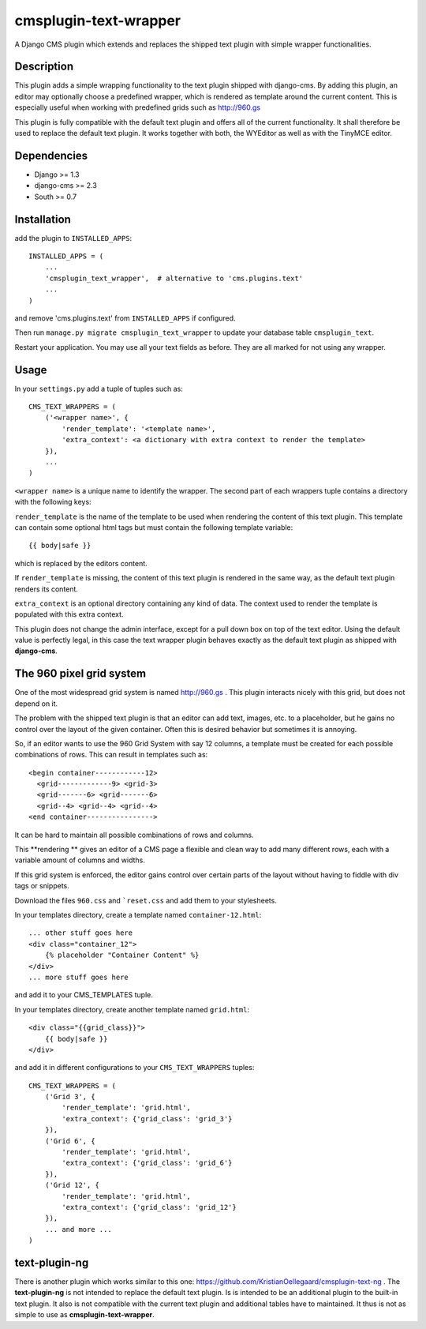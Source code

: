 cmsplugin-text-wrapper
======================

A Django CMS plugin which extends and replaces the shipped text plugin with
simple wrapper functionalities.

Description
-----------

This plugin adds a simple wrapping functionality to the text plugin shipped with
django-cms. By adding this plugin, an editor may optionally choose a predefined
wrapper, which is rendered as template around the current content. This is
especially useful when working with predefined grids such as http://960.gs

This plugin is fully compatible with the default text plugin and offers all of
the current functionality. It shall therefore be used to replace the default
text plugin. It works together with both, the WYEditor as well as with the 
TinyMCE editor.

Dependencies
------------

* Django >= 1.3
* django-cms >= 2.3
* South >= 0.7

Installation
------------

add the plugin to ``INSTALLED_APPS``::

    INSTALLED_APPS = (
        ...
        'cmsplugin_text_wrapper',  # alternative to 'cms.plugins.text'
        ...
    )

and remove 'cms.plugins.text' from ``INSTALLED_APPS`` if configured.

Then run ``manage.py migrate cmsplugin_text_wrapper`` to update your database
table ``cmsplugin_text``.

Restart your application. You may use all your text fields as before. They are
all marked for not using any wrapper.

Usage
-----

In your ``settings.py`` add a tuple of tuples such as::

	CMS_TEXT_WRAPPERS = (
	    ('<wrapper name>', {
	        'render_template': '<template name>',
	        'extra_context': <a dictionary with extra context to render the template>
	    }),
	    ...
	)

``<wrapper name>`` is a unique name to identify the wrapper. The second part of
each wrappers tuple contains a directory with the following keys:

``render_template`` is the name of the template to be used when rendering the
content of this text plugin. This template can contain some optional html
tags but must contain the following template variable::

	{{ body|safe }}

which is replaced by the editors content.

If ``render_template`` is missing, the content of this text plugin is rendered
in the same way, as the default text plugin renders its content.

``extra_context`` is an optional directory containing any kind of data. The
context used to render the template is populated with this extra context.

This plugin does not change the admin interface, except for a pull down box on
top of the text editor. Using the default value is perfectly legal, in this case
the text wrapper plugin behaves exactly as the default text plugin as shipped
with **django-cms**.


The 960 pixel grid system 
-------------------------

One of the most widespread grid system is named http://960.gs . This plugin
interacts nicely with this grid, but does not depend on it.

The problem with the shipped text plugin is that an editor can add text, images,
etc. to a placeholder, but he gains no control over the layout of the given
container. Often this is desired behavior but sometimes it is annoying.

So, if an editor wants to use the 960 Grid System with say 12 columns, a
template must be created for each possible combinations of rows. This can result
in templates such as::

    <begin container------------12>
      <grid-------------9> <grid-3>
      <grid-------6> <grid-------6>
      <grid--4> <grid--4> <grid--4>
    <end container---------------->

It can be hard to maintain all possible combinations of rows and columns.

This **rendering ** gives an editor of a CMS page a flexible and clean way to
add many different rows, each with a variable amount of columns and widths.

If this grid system is enforced, the editor gains control over certain parts of
the layout without having to fiddle with div tags or snippets.

Download the files ``960.css`` and ```reset.css`` and add them to your
stylesheets.

In your templates directory, create a template named ``container-12.html``::

    ... other stuff goes here
    <div class="container_12">
        {% placeholder "Container Content" %}
    </div>
    ... more stuff goes here

and add it to your CMS_TEMPLATES tuple.

In your templates directory, create another template named ``grid.html``::

    <div class="{{grid_class}}">
        {{ body|safe }}
    </div>

and add it in different configurations to your ``CMS_TEXT_WRAPPERS`` tuples::

    CMS_TEXT_WRAPPERS = (
        ('Grid 3', {
            'render_template': 'grid.html',
            'extra_context': {'grid_class': 'grid_3'}
        }),
        ('Grid 6', {
            'render_template': 'grid.html',
            'extra_context': {'grid_class': 'grid_6'}
        }),
        ('Grid 12', {
            'render_template': 'grid.html',
            'extra_context': {'grid_class': 'grid_12'}
        }),
        ... and more ...
    )


text-plugin-ng
--------------
There is another plugin which works similar to this one: https://github.com/KristianOellegaard/cmsplugin-text-ng .
The **text-plugin-ng** is not intended to replace the default text plugin. Is is
intended to be an additional plugin to the built-in text plugin. It also is not
compatible with the current text plugin and additional tables have to
maintained. It thus is not as simple to use as **cmsplugin-text-wrapper**.
